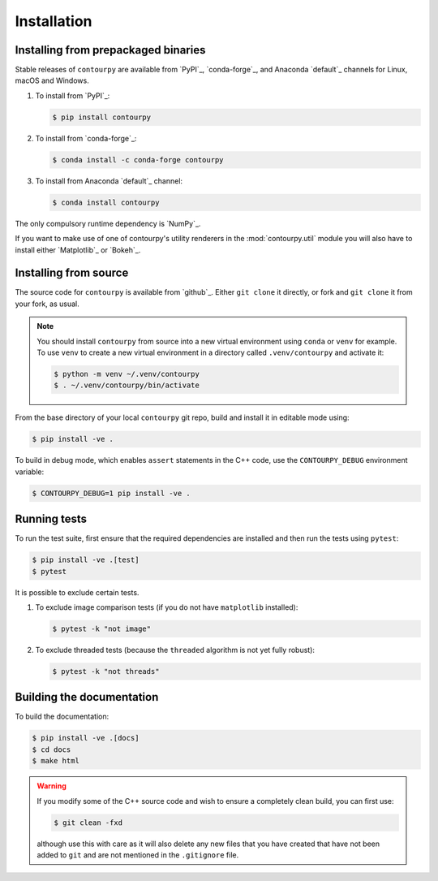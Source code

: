 Installation
============

Installing from prepackaged binaries
------------------------------------

Stable releases of ``contourpy`` are available from `PyPI`_, `conda-forge`_, and Anaconda
`default`_ channels for Linux, macOS and Windows.

#. To install from `PyPI`_:

   .. code-block:: bash

      $ pip install contourpy

#. To install from `conda-forge`_:

   .. code-block:: bash

      $ conda install -c conda-forge contourpy

#. To install from Anaconda `default`_ channel:

   .. code-block:: bash

      $ conda install contourpy

The only compulsory runtime dependency is `NumPy`_.

If you want to make use of one of contourpy's utility renderers in the :mod:`contourpy.util` module
you will also have to install either `Matplotlib`_ or `Bokeh`_.

Installing from source
----------------------

The source code for ``contourpy`` is available from `github`_.
Either ``git clone`` it directly, or fork and ``git clone`` it from your fork, as usual.

.. note::

   You should install ``contourpy`` from source into a new virtual environment using ``conda`` or
   ``venv`` for example.
   To use ``venv`` to create a new virtual environment in a directory called ``.venv/contourpy``
   and activate it:

   .. code-block:: console

      $ python -m venv ~/.venv/contourpy
      $ . ~/.venv/contourpy/bin/activate

From the base directory of your local ``contourpy`` git repo, build and install it in editable mode
using:

.. code-block:: console

   $ pip install -ve .


To build in debug mode, which enables ``assert`` statements in the C++ code, use the
``CONTOURPY_DEBUG`` environment variable:

.. code-block:: console

   $ CONTOURPY_DEBUG=1 pip install -ve .


Running tests
-------------

To run the test suite, first ensure that the required dependencies are installed and then run the
tests using ``pytest``:

.. code-block:: console

   $ pip install -ve .[test]
   $ pytest

It is possible to exclude certain tests.

#. To exclude image comparison tests (if you do not have ``matplotlib`` installed):

   .. code-block:: console

      $ pytest -k "not image"

#. To exclude threaded tests (because the ``threaded`` algorithm is not yet fully robust):

   .. code-block:: console

      $ pytest -k "not threads"


Building the documentation
--------------------------

To build the documentation:

.. code-block:: console

   $ pip install -ve .[docs]
   $ cd docs
   $ make html

.. warning::

   If you modify some of the C++ source code and wish to ensure a completely clean build, you can
   first use:

   .. code-block:: console

      $ git clean -fxd

   although use this with care as it will also delete any new files that you have created that have
   not been added to ``git`` and are not mentioned in the ``.gitignore`` file.
